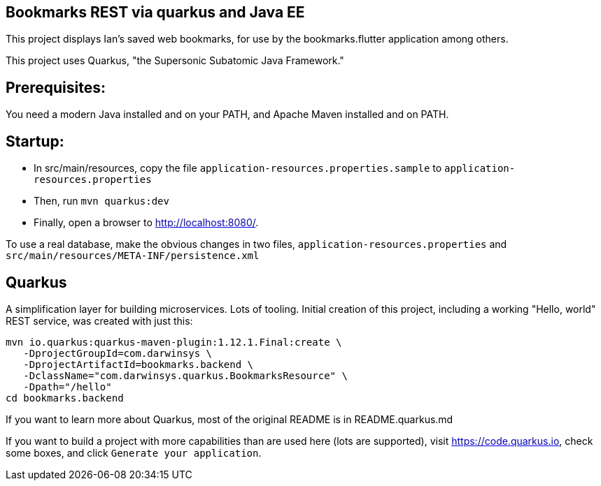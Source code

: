 == Bookmarks REST via quarkus and Java EE

This project displays Ian's saved web bookmarks, for use by the bookmarks.flutter application
among others.

This project uses Quarkus, "the Supersonic Subatomic Java Framework."

== Prerequisites:

You need a modern Java installed and on your PATH, and Apache Maven installed and on PATH.

== Startup: 

* In src/main/resources, copy the file `application-resources.properties.sample` to `application-resources.properties`
* Then, run `mvn quarkus:dev`
* Finally, open a browser to http://localhost:8080/[].

To use a real database, make the obvious changes in two files, `application-resources.properties` and `src/main/resources/META-INF/persistence.xml`

== Quarkus

A simplification layer for building microservices. Lots of tooling. Initial creation of this
project, including a working "Hello, world" REST service, was created with just this:

	mvn io.quarkus:quarkus-maven-plugin:1.12.1.Final:create \
    -DprojectGroupId=com.darwinsys \
    -DprojectArtifactId=bookmarks.backend \
    -DclassName="com.darwinsys.quarkus.BookmarksResource" \
    -Dpath="/hello"
	cd bookmarks.backend

If you want to learn more about Quarkus, most of the original README is in README.quarkus.md

If you want to build a project with more capabilities than are used here (lots are supported), visit
https://code.quarkus.io[], check some boxes, and click `Generate your application`.

